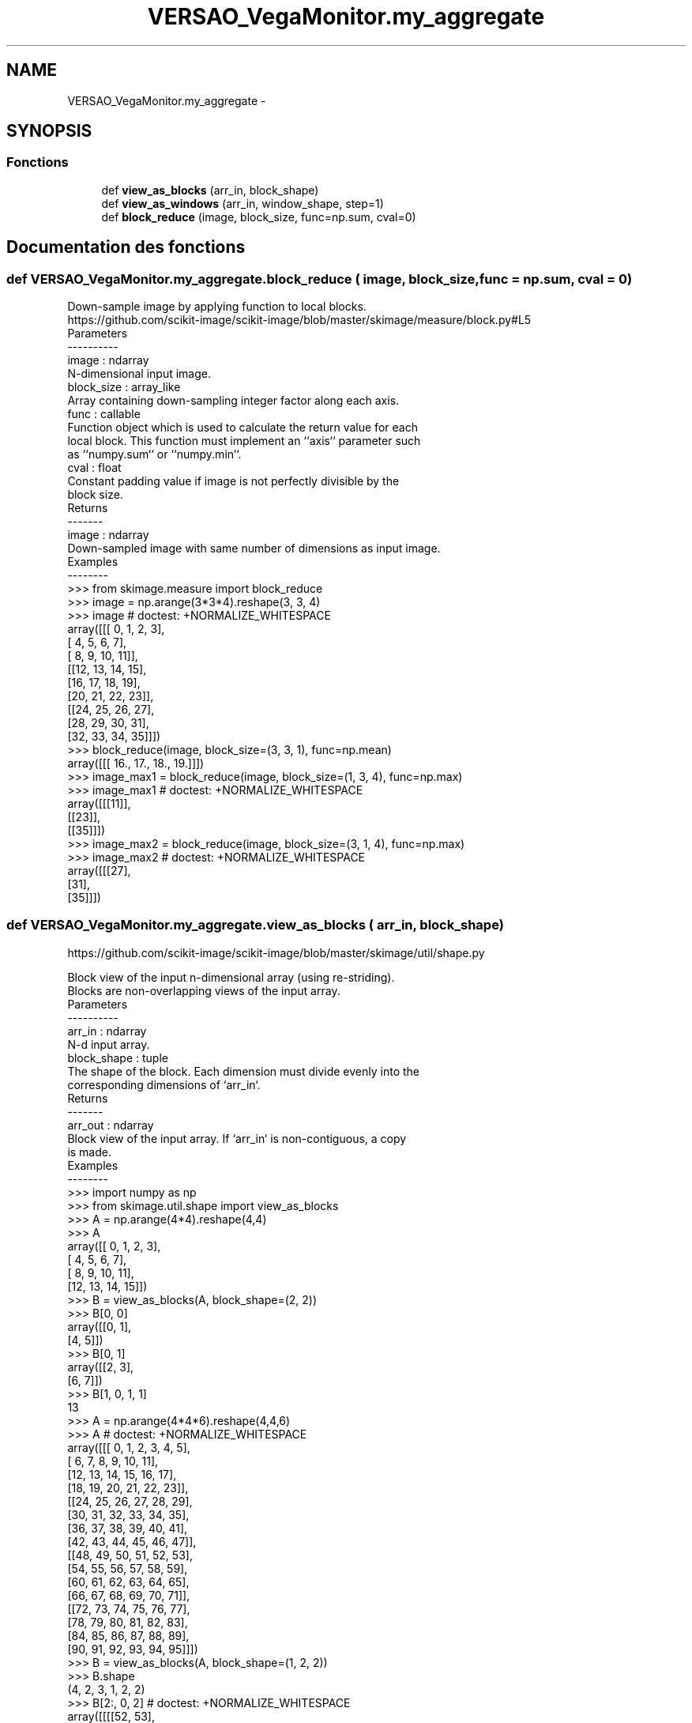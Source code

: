 .TH "VERSAO_VegaMonitor.my_aggregate" 3 "Lundi 8 Août 2016" "VERSAO" \" -*- nroff -*-
.ad l
.nh
.SH NAME
VERSAO_VegaMonitor.my_aggregate \- 
.SH SYNOPSIS
.br
.PP
.SS "Fonctions"

.in +1c
.ti -1c
.RI "def \fBview_as_blocks\fP (arr_in, block_shape)"
.br
.ti -1c
.RI "def \fBview_as_windows\fP (arr_in, window_shape, step=1)"
.br
.ti -1c
.RI "def \fBblock_reduce\fP (image, block_size, func=np\&.sum, cval=0)"
.br
.in -1c
.SH "Documentation des fonctions"
.PP 
.SS "def VERSAO_VegaMonitor\&.my_aggregate\&.block_reduce ( image,  block_size,  func = \fCnp\&.sum\fP,  cval = \fC0\fP)"

.PP
.nf
Down-sample image by applying function to local blocks.
https://github.com/scikit-image/scikit-image/blob/master/skimage/measure/block.py#L5
Parameters
----------
image : ndarray
    N-dimensional input image.
block_size : array_like
    Array containing down-sampling integer factor along each axis.
func : callable
    Function object which is used to calculate the return value for each
    local block. This function must implement an ``axis`` parameter such
    as ``numpy.sum`` or ``numpy.min``.
cval : float
    Constant padding value if image is not perfectly divisible by the
    block size.
Returns
-------
image : ndarray
    Down-sampled image with same number of dimensions as input image.
Examples
--------
>>> from skimage.measure import block_reduce
>>> image = np.arange(3*3*4).reshape(3, 3, 4)
>>> image # doctest: +NORMALIZE_WHITESPACE
array([[[ 0,  1,  2,  3],
        [ 4,  5,  6,  7],
        [ 8,  9, 10, 11]],
       [[12, 13, 14, 15],
        [16, 17, 18, 19],
        [20, 21, 22, 23]],
       [[24, 25, 26, 27],
        [28, 29, 30, 31],
        [32, 33, 34, 35]]])
>>> block_reduce(image, block_size=(3, 3, 1), func=np.mean)
array([[[ 16.,  17.,  18.,  19.]]])
>>> image_max1 = block_reduce(image, block_size=(1, 3, 4), func=np.max)
>>> image_max1 # doctest: +NORMALIZE_WHITESPACE
array([[[11]],
       [[23]],
       [[35]]])
>>> image_max2 = block_reduce(image, block_size=(3, 1, 4), func=np.max)
>>> image_max2 # doctest: +NORMALIZE_WHITESPACE
array([[[27],
        [31],
        [35]]])

.fi
.PP
 
.SS "def VERSAO_VegaMonitor\&.my_aggregate\&.view_as_blocks ( arr_in,  block_shape)"

.PP
.nf
https://github.com/scikit-image/scikit-image/blob/master/skimage/util/shape.py

Block view of the input n-dimensional array (using re-striding).
Blocks are non-overlapping views of the input array.
Parameters
----------
arr_in : ndarray
    N-d input array.
block_shape : tuple
    The shape of the block. Each dimension must divide evenly into the
    corresponding dimensions of `arr_in`.
Returns
-------
arr_out : ndarray
    Block view of the input array.  If `arr_in` is non-contiguous, a copy
    is made.
Examples
--------
>>> import numpy as np
>>> from skimage.util.shape import view_as_blocks
>>> A = np.arange(4*4).reshape(4,4)
>>> A
array([[ 0,  1,  2,  3],
       [ 4,  5,  6,  7],
       [ 8,  9, 10, 11],
       [12, 13, 14, 15]])
>>> B = view_as_blocks(A, block_shape=(2, 2))
>>> B[0, 0]
array([[0, 1],
       [4, 5]])
>>> B[0, 1]
array([[2, 3],
       [6, 7]])
>>> B[1, 0, 1, 1]
13
>>> A = np.arange(4*4*6).reshape(4,4,6)
>>> A  # doctest: +NORMALIZE_WHITESPACE
array([[[ 0,  1,  2,  3,  4,  5],
        [ 6,  7,  8,  9, 10, 11],
        [12, 13, 14, 15, 16, 17],
        [18, 19, 20, 21, 22, 23]],
       [[24, 25, 26, 27, 28, 29],
        [30, 31, 32, 33, 34, 35],
        [36, 37, 38, 39, 40, 41],
        [42, 43, 44, 45, 46, 47]],
       [[48, 49, 50, 51, 52, 53],
        [54, 55, 56, 57, 58, 59],
        [60, 61, 62, 63, 64, 65],
        [66, 67, 68, 69, 70, 71]],
       [[72, 73, 74, 75, 76, 77],
        [78, 79, 80, 81, 82, 83],
        [84, 85, 86, 87, 88, 89],
        [90, 91, 92, 93, 94, 95]]])
>>> B = view_as_blocks(A, block_shape=(1, 2, 2))
>>> B.shape
(4, 2, 3, 1, 2, 2)
>>> B[2:, 0, 2]  # doctest: +NORMALIZE_WHITESPACE
array([[[[52, 53],
         [58, 59]]],
       [[[76, 77],
         [82, 83]]]])

.fi
.PP
 
.SS "def VERSAO_VegaMonitor\&.my_aggregate\&.view_as_windows ( arr_in,  window_shape,  step = \fC1\fP)"

.PP
.nf
Rolling window view of the input n-dimensional array.
Windows are overlapping views of the input array, with adjacent windows
shifted by a single row or column (or an index of a higher dimension).
Parameters
----------
arr_in : ndarray
    N-d input array.
window_shape : tuple
    Defines the shape of the elementary n-dimensional orthotope
    (better know as hyperrectangle [1]_) of the rolling window view.
step : int, optional
    Number of elements to skip when moving the window forward (by
    default, move forward by one). The value must be equal or larger
    than one.
Returns
-------
arr_out : ndarray
    (rolling) window view of the input array.   If `arr_in` is
    non-contiguous, a copy is made.
Notes
-----
One should be very careful with rolling views when it comes to
memory usage.  Indeed, although a 'view' has the same memory
footprint as its base array, the actual array that emerges when this
'view' is used in a computation is generally a (much) larger array
than the original, especially for 2-dimensional arrays and above.
For example, let us consider a 3 dimensional array of size (100,
100, 100) of ``float64``. This array takes about 8*100**3 Bytes for
storage which is just 8 MB. If one decides to build a rolling view
on this array with a window of (3, 3, 3) the hypothetical size of
the rolling view (if one was to reshape the view for example) would
be 8*(100-3+1)**3*3**3 which is about 203 MB! The scaling becomes
even worse as the dimension of the input array becomes larger.
References
----------
.. [1] http://en.wikipedia.org/wiki/Hyperrectangle
Examples
--------
>>> import numpy as np
>>> from skimage.util.shape import view_as_windows
>>> A = np.arange(4*4).reshape(4,4)
>>> A
array([[ 0,  1,  2,  3],
       [ 4,  5,  6,  7],
       [ 8,  9, 10, 11],
       [12, 13, 14, 15]])
>>> window_shape = (2, 2)
>>> B = view_as_windows(A, window_shape)
>>> B[0, 0]
array([[0, 1],
       [4, 5]])
>>> B[0, 1]
array([[1, 2],
       [5, 6]])
>>> A = np.arange(10)
>>> A
array([0, 1, 2, 3, 4, 5, 6, 7, 8, 9])
>>> window_shape = (3,)
>>> B = view_as_windows(A, window_shape)
>>> B.shape
(8, 3)
>>> B
array([[0, 1, 2],
       [1, 2, 3],
       [2, 3, 4],
       [3, 4, 5],
       [4, 5, 6],
       [5, 6, 7],
       [6, 7, 8],
       [7, 8, 9]])
>>> A = np.arange(5*4).reshape(5, 4)
>>> A
array([[ 0,  1,  2,  3],
       [ 4,  5,  6,  7],
       [ 8,  9, 10, 11],
       [12, 13, 14, 15],
       [16, 17, 18, 19]])
>>> window_shape = (4, 3)
>>> B = view_as_windows(A, window_shape)
>>> B.shape
(2, 2, 4, 3)
>>> B  # doctest: +NORMALIZE_WHITESPACE
array([[[[ 0,  1,  2],
         [ 4,  5,  6],
         [ 8,  9, 10],
         [12, 13, 14]],
        [[ 1,  2,  3],
         [ 5,  6,  7],
         [ 9, 10, 11],
         [13, 14, 15]]],
       [[[ 4,  5,  6],
         [ 8,  9, 10],
         [12, 13, 14],
         [16, 17, 18]],
        [[ 5,  6,  7],
         [ 9, 10, 11],
         [13, 14, 15],
         [17, 18, 19]]]])

.fi
.PP
 
.SH "Auteur"
.PP 
Généré automatiquement par Doxygen pour VERSAO à partir du code source\&.
